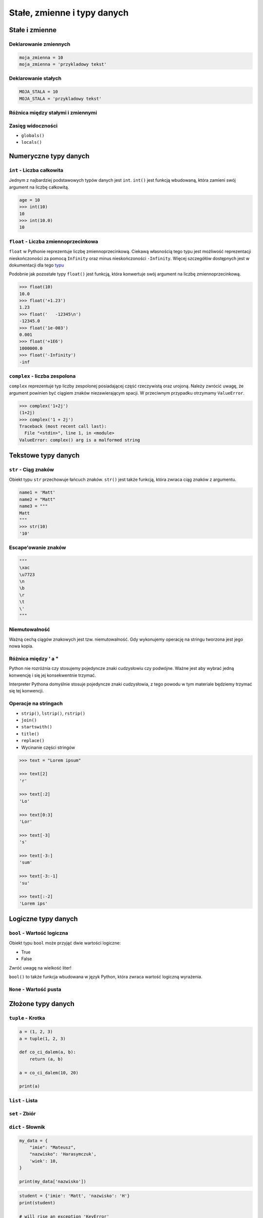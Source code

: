 ****************************
Stałe, zmienne i typy danych
****************************

Stałe i zmienne
===============

Deklarowanie zmiennych
----------------------

.. code-block:: python

    moja_zmienna = 10
    moja_zmienna = 'przykladowy tekst'

Deklarowanie stałych
--------------------

.. code-block:: python

    MOJA_STALA = 10
    MOJA_STALA = 'przykladowy tekst'

Różnica między stałymi i zmiennymi
----------------------------------

Zasięg widoczności
------------------

* ``globals()``
* ``locals()``

Numeryczne typy danych
======================

``int`` - Liczba całkowita
--------------------------

Jednym z najbardziej podstawowych typów danych jest ``int``.
``int()`` jest funkcją wbudowaną, która zamieni swój argument na liczbę całkowitą.

.. code-block:: python

    age = 10
    >>> int(10)
    10
    >>> int(10.0)
    10

``float`` - Liczba zmiennoprzecinkowa
-------------------------------------

``float`` w Pythonie reprezentuje liczbę zmiennoprzecinkową. Ciekawą własnością tego typu jest możliwość reprezentacji nieskończoności za pomocą ``Infinity`` oraz minus nieskończoności ``-Infinity``. Więcej szczegółów dostępnych jest w dokumentacji dla tego `typu <https://docs.python.org/3/library/functions.html#grammar-token-infinity>`_

Podobnie jak pozostałe typy ``float()`` jest funkcją, która konwertuje swój argument na liczbę zmiennoprzecinkową.

.. code-block:: python

    >>> float(10)
    10.0
    >>> float('+1.23')
    1.23
    >>> float('   -12345\n')
    -12345.0
    >>> float('1e-003')
    0.001
    >>> float('+1E6')
    1000000.0
    >>> float('-Infinity')
    -inf

``complex`` - liczba zespolona
------------------------------

``complex`` reprezentuje typ liczby zespolonej posiadającej część rzeczywistą oraz urojoną. Należy zwrócić uwagę, że argument powinien być ciągiem znaków niezawierającym spacji. W przeciwnym przypadku otrzymamy ``ValueError``.

.. code-block:: python

    >>> complex('1+2j')
    (1+2j)
    >>> complex('1 + 2j')
    Traceback (most recent call last):
      File "<stdin>", line 1, in <module>
    ValueError: complex() arg is a malformed string


Tekstowe typy danych
====================

``str`` - Ciąg znaków
---------------------

Obiekt typu ``str`` przechowuje łańcuch znaków. ``str()`` jest także funkcją, która zwraca ciąg znaków z argumentu.

.. code-block:: python

    name1 = 'Matt'
    name2 = "Matt"
    name3 = """
    Matt
    """
    >>> str(10)
    '10'

Escape'owanie znaków
--------------------
.. code-block:: python

    """
    \xac
    \u7723
    \n
    \b
    \r
    \t
    \'
    """


Niemutowalność
--------------

Ważną cechą ciągów znakowych jest tzw. niemutowalność. Gdy wykonujemy operację na stringu tworzona jest jego nowa kopia.


Różnica między ' a "
--------------------

Python nie rozróżnia czy stosujemy pojedyncze znaki cudzysłowiu czy podwójne.
Ważne jest aby wybrać jedną konwencję i się jej konsekwentnie trzymać.

Interpreter Pythona domyślnie stosuje pojedyncze znaki cudzysłowia, z tego powodu w tym materiale będziemy trzymać się tej konwencji.

Operacje na stringach
---------------------

* ``strip()``, ``lstrip()``, ``rstrip()``
* ``join()``
* ``startswith()``
* ``title()``
* ``replace()``
* Wycinanie części stringów

.. code-block:: python

    >>> text = "Lorem ipsum"

    >>> text[2]
    'r'

    >>> text[:2]
    'Lo'

    >>> text[0:3]
    'Lor'

    >>> text[-3]
    's'

    >>> text[-3:]
    'sum'

    >>> text[-3:-1]
    'su'

    >>> text[:-2]
    'Lorem ips'


Logiczne typy danych
====================

``bool`` - Wartość logiczna
---------------------------

Obiekt typu ``bool`` może przyjąć dwie wartości logiczne:

* True
* False

Zwróć uwagę na wielkość liter!

``bool()`` to także funkcja wbudowana w język Python, która zwraca wartość logiczną wyrażenia.

``None`` - Wartość pusta
------------------------

Złożone typy danych
===================

``tuple`` - Krotka
------------------

.. code-block:: python

    a = (1, 2, 3)
    a = tuple(1, 2, 3)

    def co_ci_dalem(a, b):
        return (a, b)

    a = co_ci_dalem(10, 20)

    print(a)


``list`` - Lista
----------------

``set`` - Zbiór
---------------

``dict`` - Słownik
------------------

.. code-block:: python

    my_data = {
        "imie": "Mateusz",
        "nazwisko": 'Harasymczuk',
        'wiek': 10,
    }

    print(my_data['nazwisko'])

.. code-block:: python

    student = {'imie': 'Matt', 'nazwisko': 'H'}
    print(student)

    # will rise an exception 'KeyError'
    for ocena in student['oceny']:
        print(ocena)

    # will return None
    for ocena in student.get('oceny'):
        print(ocena)

    # will return empty list
    for ocena in student.get('oceny', []):
        print(ocena)

    try:
        oceny = student['oceny']
    except KeyError:
        student['oceny'] = []
        oceny = []

    print(oceny)
    print(student)



Dobieranie się do wartości elementów
====================================

``[...]`` i ``.get(...)``
-------------------------

Rozszerzone typy danych
=======================

Lista słowników
---------------

.. code-block:: python

    studenci = [
        {'imie': 'Mateusz'},
        {'imie': 'Angelika', 'nazwisko': 'Nowak'},
        {'imie': 'Dawid', 'nazwisko': 'Kowalski'},
        {'imie': 'Piotr', 'nazwisko': None},
        {'imie': 'Grzegorz', 'programuje w': ['python', 'java', 'c/c++']},
    ]


    dane = studenci[0]['nazwisko']
    dane = studenci[0].get('nazwisko', 'n/d')
    dane = '\n'.join(studenci[4].get('programuje w'))
    print(dane)

Listy wielowymiarowe
--------------------

Drzewa
------

Jak inicjować poszczególne typy?
================================

- ``dict()`` czy ``{}``
- ``list()`` czy ``[]``
- ``tuple()`` czy ``()``
- ``set()`` czy ``{}``
